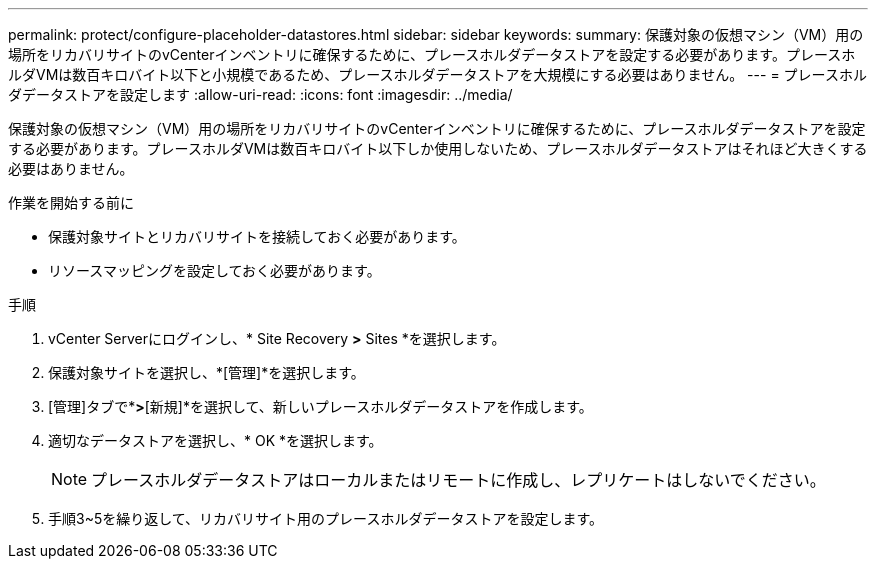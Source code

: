 ---
permalink: protect/configure-placeholder-datastores.html 
sidebar: sidebar 
keywords:  
summary: 保護対象の仮想マシン（VM）用の場所をリカバリサイトのvCenterインベントリに確保するために、プレースホルダデータストアを設定する必要があります。プレースホルダVMは数百キロバイト以下と小規模であるため、プレースホルダデータストアを大規模にする必要はありません。 
---
= プレースホルダデータストアを設定します
:allow-uri-read: 
:icons: font
:imagesdir: ../media/


[role="lead"]
保護対象の仮想マシン（VM）用の場所をリカバリサイトのvCenterインベントリに確保するために、プレースホルダデータストアを設定する必要があります。プレースホルダVMは数百キロバイト以下しか使用しないため、プレースホルダデータストアはそれほど大きくする必要はありません。

.作業を開始する前に
* 保護対象サイトとリカバリサイトを接続しておく必要があります。
* リソースマッピングを設定しておく必要があります。


.手順
. vCenter Serverにログインし、* Site Recovery *>* Sites *を選択します。
. 保護対象サイトを選択し、*[管理]*を選択します。
. [管理]タブで*[プレースホルダデータストア]*>*[新規]*を選択して、新しいプレースホルダデータストアを作成します。
. 適切なデータストアを選択し、* OK *を選択します。
+

NOTE: プレースホルダデータストアはローカルまたはリモートに作成し、レプリケートはしないでください。

. 手順3~5を繰り返して、リカバリサイト用のプレースホルダデータストアを設定します。

